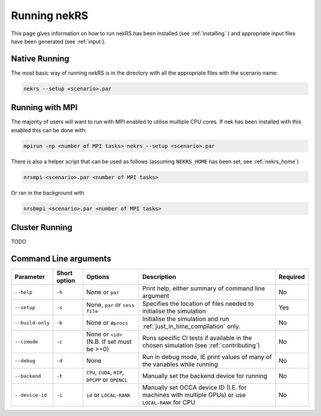 .. _running:

Running nekRS
=============

This page gives information on how to run nekRS has been installed 
(see :ref:`installing` ) and appropriate input files have been generated 
(see :ref:`input`).

Native Running
""""""""""""""

The most basic way of running nekRS is in the directory with all the appropriate 
files with the scenario name:

.. code-block::

    nekrs --setup <scenario>.par

Running with MPI
""""""""""""""""

The majority of users will want to run with MPI enabled to utilise multiple CPU 
cores. If nek has been installed with this enabled this can be done with:

.. code-block::

    mpirun -np <number of MPI tasks> nekrs --setup <scenario>.par

There is also a helper script that can be used as follows (assuming ``NEKRS_HOME``
has been set, see :ref:`nekrs_home`)

.. code-block::

    nrsmpi <scenario>.par <number of MPI tasks>

Or ran in the background with

.. code-block::

    nrsbmpi <scenario>.par <number of MPI tasks>

Cluster Running
"""""""""""""""

TODO

Command Line arguments
""""""""""""""""""""""

+------------------+--------------+-----------------------------------------------------+--------------------------------------------------------------------------------------------------+----------+
|    Parameter     | Short option |                       Options                       |                                           Description                                            | Required |
+==================+==============+=====================================================+==================================================================================================+==========+
| ``--help``       | ``-h``       | None or ``par``                                     | Print help, either summary of command line argument                                              | No       |
+------------------+--------------+-----------------------------------------------------+--------------------------------------------------------------------------------------------------+----------+
| ``--setup``      | ``-s``       | None, ``par`` or ``sess file``                      | Specifies the location of files needed to initialise the simulation                              | Yes      |
+------------------+--------------+-----------------------------------------------------+--------------------------------------------------------------------------------------------------+----------+
| ``--build-only`` | ``-b``       | None or ``#procs``                                  | Initialise the simulation and run :ref:`just_in_time_compilation` only.                          | No       |
+------------------+--------------+-----------------------------------------------------+--------------------------------------------------------------------------------------------------+----------+
| ``--cimode``     | ``-c``       | None or ``<id>`` (N.B. If set must be >=0)          | Runs specific CI tests if available in the chosen simulation (see :ref:`contributing`)           | No       |
+------------------+--------------+-----------------------------------------------------+--------------------------------------------------------------------------------------------------+----------+
| ``--debug``      | ``-d``       | None                                                | Run in debug mode, IE print values of many of the variables while running                        | No       |
+------------------+--------------+-----------------------------------------------------+--------------------------------------------------------------------------------------------------+----------+
| ``--backend``    | ``-t``       | ``CPU``, ``CUDA``, ``HIP``, ``DPCPP`` or ``OPENCL`` | Manually set the backend device for running                                                      | No       |
+------------------+--------------+-----------------------------------------------------+--------------------------------------------------------------------------------------------------+----------+
| ``--device-id``  | ``-i``       | ``id`` or ``LOCAL-RANK``                            | Manually set OCCA device ID (I.E. for machines with multiple GPUs) or use ``LOCAL-RANK`` for CPU | No       |
+------------------+--------------+-----------------------------------------------------+--------------------------------------------------------------------------------------------------+----------+


